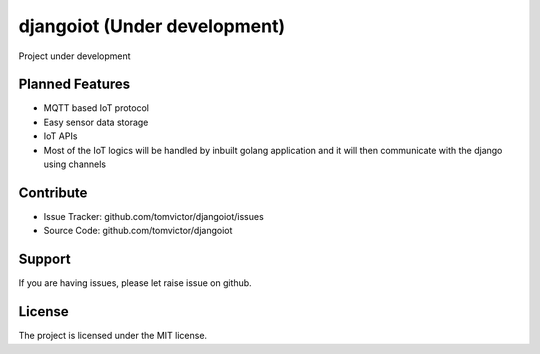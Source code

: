 djangoiot (Under development)
=============================

.. image:: https://readthedocs.org/projects/djangoiot/badge/?version=latest
    :target: https://djangoiot.readthedocs.io/en/latest/?badge=latest
    :alt: Documentation Status


Project under development

Planned Features
--------

- MQTT based IoT protocol
- Easy sensor data storage
- IoT APIs
- Most of the IoT logics will be handled by inbuilt golang application and it will then communicate with the django using channels


Contribute
----------

- Issue Tracker: github.com/tomvictor/djangoiot/issues
- Source Code: github.com/tomvictor/djangoiot

Support
-------

If you are having issues, please let raise issue on github.

License
-------

The project is licensed under the MIT license.
